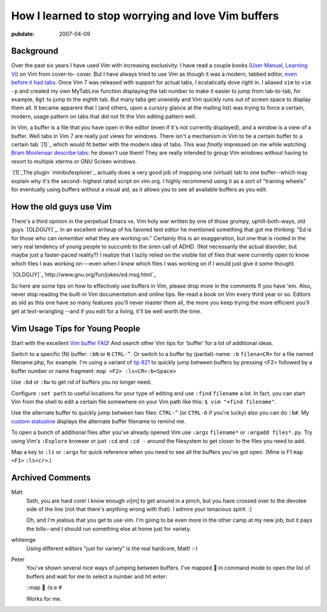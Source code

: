 ===================================================
How I learned to stop worrying and love Vim buffers
===================================================

.. index:: computing, vim

:pubdate: 2007-04-09

Background
~~~~~~~~~~

Over the past six years I have used Vim with increasing exclusivity. I have
read a couple books (`User Manual`_, `Learning Vi`_) on Vim from cover-to-
cover. But I have always tried to use Vim as though it was a modern, tabbed
editor, `even before it had tabs`_. Once Vim 7 was released with support for
actual tabs, I ecstatically dove right in. I aliased ``vim`` to ``vim -p``
and created my own MyTabLine function displaying the tab number to make it
easier to jump from tab-to-tab, for example, ``8gt`` to jump to the eighth
tab. But many tabs get unwieldy and Vim quickly runs out of screen space to
display them all. It became apparent that I (and others, upon a cursory
glance at the mailing list) was trying to force a certain, modern, usage
pattern on tabs that did not fit the Vim editing pattern well.

In Vim, a buffer is a file that you have open in the editor (even if it's not
currently displayed), and a window is a view of a buffer. Well tabs in Vim 7
are really just views for windows. There isn't a mechanism in Vim to tie a
certain buffer to a certain tab `[1]`_ which would fit better with the modern
idea of tabs. This was *finally* impressed on me while watching `Bram
Moolenaar describe tabs`_: he doesn't use them! They are really intended to
group Vim windows without having to resort to multiple xterms or GNU Screen
windows.

`[1]`_The plugin `minibufexplorer`_ actually does a very good job of mapping
one (virtual) tab to one buffer--which may explain why it's the second-
highest rated script on vim.org. I highly recommend using it as a sort of
"training wheels" for eventually using buffers without a visual aid, as it
allows you to see all available buffers as you edit.


How the old guys use Vim
~~~~~~~~~~~~~~~~~~~~~~~~

There's a third opinion in the perpetual Emacs vs. Vim holy war written by
one of those grumpy, uphill-both-ways, old guys `[OLDGUY]`_. In an excellent
writeup of his favored text editor he mentioned something that got me
thinking: "Ed is for those who can *remember* what they are working on."
Certainly this is an exaggeration, but one that is rooted in the very real
tendency of young people to succumb to the siren call of ADHD. (Not
necessarily the actual disorder, but maybe just a faster-paced reality?) I
realize that I lazily relied on the visible list of files that were currently
open to know which files I was working on---even when I *knew* which files I
was working on if I would just give it some thought.

`[OLDGUY]`_`http://www.gnu.org/fun/jokes/ed.msg.html`_

So here are some tips on how to effectively use buffers in Vim, please drop
more in the comments If you have 'em. Also, never stop reading the built-in
Vim documentation and online tips. Re-read a book on Vim every third year or
so. Editors as old as this one have so many features you'll never master them
all, the more you keep trying the more efficient you'll get at text-wrangling
--and if you edit for a living, it'll be well worth the time.


Vim Usage Tips for Young People
~~~~~~~~~~~~~~~~~~~~~~~~~~~~~~~

Start with the excellent `Vim buffer FAQ`_! And search other Vim tips for
'buffer' for a lot of additional ideas.

Switch to a specific (N) buffer: ``:bN`` or ``N`` ``CTRL-^``. Or switch to a
buffer by (partial)-name: ``:b`` ``filena<CR>`` for a file named
filename.php, for example. I'm using a variant of `tip 821`_ to quickly jump
between buffers by pressing <F2> followed by a buffer number or name
fragment: ``map <F2> :ls<CR>:b<Space>``

Use ``:bd`` or ``:bw`` to get rid of buffers you no longer need.

Configure ``:set path`` to useful locations for your type of editing and use
``:find`` ``filename`` a lot. In fact, you can start Vim from the shell to
edit a certain file somewhere on your Vim path like this: ``$ vim "+find
filename"``.

Use the alternate buffer to quickly jump between two files: ``CTRL-^`` (or
``CTRL-6`` if you're lucky) also you can do ``:b#``. My `custom statusline`_
displays the alternate buffer filename to remind me.

To open a bunch of additional files after you've already opened Vim use
``:args`` ``filename*`` or ``:argadd files*.py``. Try using Vim's
``:Explore`` browser or just ``:cd`` and ``:cd -`` around the filesystem to
get closer to the files you need to add.

Map a key to ``:ls`` or ``:args`` for quick reference when you need to see
all the buffers you've got open. (Mine is F1 ``map`` ``<F1>`` ``:ls<cr>``.)

.. _User Manual: http://vimdoc.sourceforge.net/htmldoc/usr_toc.html
.. _Learning Vi: http://www.bookpool.com/sm/1565924266
.. _even before it had tabs: http://www.vim.org/tips/tip.php?tip_id=173
.. _[1]: vim-buffers.html#exception
.. _Bram Moolenaar describe tabs:
    http://video.google.com/videoplay?docid=2538831956647446078#1h15m
.. _[1]: vim-buffers.html#id1
.. _minibufexplorer: http://www.vim.org/scripts/script.php?script_id=159
.. _[OLDGUY]: vim-buffers.html#oldguy
.. _[OLDGUY]: vim-buffers.html#id2
.. _http://www.gnu.org/fun/jokes/ed.msg.html:
    http://www.gnu.org/fun/jokes/ed.msg.html
.. _Vim buffer FAQ: http://www.vim.org/tips/tip.php?tip_id=135
.. _tip 821: http://www.vim.org/tips/tip.php?tip_id=821
.. _custom statusline: ../filez/prefs/vimrc

Archived Comments
~~~~~~~~~~~~~~~~~

Matt
    Seth, you are hard core! I know enough vi[m] to get around in a pinch, but
    you have crossed over to the devotee side of the line (not that there's
    anything wrong with that). I admire your tenacious spirit. :)

    Oh, and I'm jealous that you get to use vim. I'm going to be even more in
    the other camp at my new job, but it pays the bills--and I should run
    something else at home just for variety.
    
whiteinge
    Using different editors "just for variety" is the real hardcore, Matt! :-)

Peter
    You've shown several nice ways of jumping between buffers. I've mapped 
    in command mode to open the list of buffers and wait for me to select a
    number and hit enter:

    ::map  :ls:e #

    Works for me.
